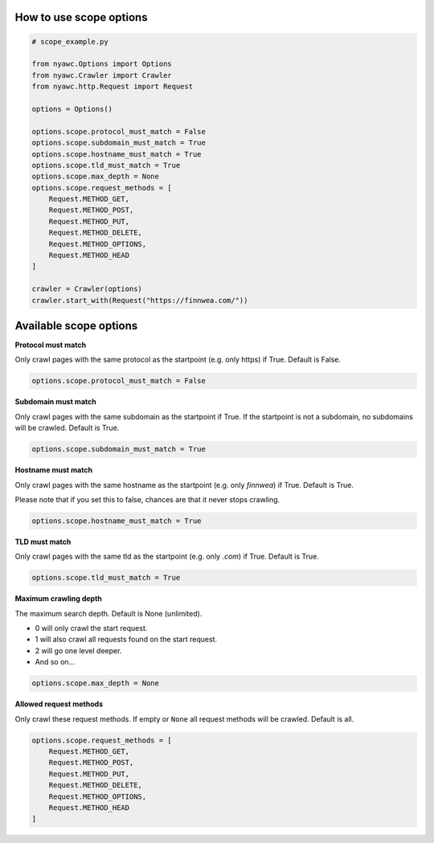 .. title:: Crawling scope

How to use scope options
------------------------

.. code:: python

    # scope_example.py

    from nyawc.Options import Options
    from nyawc.Crawler import Crawler
    from nyawc.http.Request import Request

    options = Options()

    options.scope.protocol_must_match = False
    options.scope.subdomain_must_match = True
    options.scope.hostname_must_match = True
    options.scope.tld_must_match = True
    options.scope.max_depth = None
    options.scope.request_methods = [
        Request.METHOD_GET,
        Request.METHOD_POST,
        Request.METHOD_PUT,
        Request.METHOD_DELETE,
        Request.METHOD_OPTIONS,
        Request.METHOD_HEAD
    ]

    crawler = Crawler(options)
    crawler.start_with(Request("https://finnwea.com/"))

Available scope options
-----------------------

**Protocol must match**

Only crawl pages with the same protocol as the startpoint (e.g. only https) if True. Default is False.

.. code:: python

    options.scope.protocol_must_match = False

**Subdomain must match**

Only crawl pages with the same subdomain as the startpoint if True. If the startpoint is not a subdomain, no subdomains will be crawled. Default is True.

.. code:: python

    options.scope.subdomain_must_match = True

**Hostname must match**

Only crawl pages with the same hostname as the startpoint (e.g. only `finnwea`) if True. Default is True.

Please note that if you set this to false, chances are that it never stops crawling.

.. code:: python

    options.scope.hostname_must_match = True

**TLD must match**

Only crawl pages with the same tld as the startpoint (e.g. only `.com`) if True. Default is True.

.. code:: python

    options.scope.tld_must_match = True

**Maximum crawling depth**

The maximum search depth. Default is None (unlimited).

-  0 will only crawl the start request.
-  1 will also crawl all requests found on the start request.
-  2 will go one level deeper.
-  And so on...

.. code:: python

    options.scope.max_depth = None

**Allowed request methods**

Only crawl these request methods. If empty or ``None`` all request methods will be crawled. Default is all.

.. code:: python

    options.scope.request_methods = [
        Request.METHOD_GET,
        Request.METHOD_POST,
        Request.METHOD_PUT,
        Request.METHOD_DELETE,
        Request.METHOD_OPTIONS,
        Request.METHOD_HEAD
    ]
